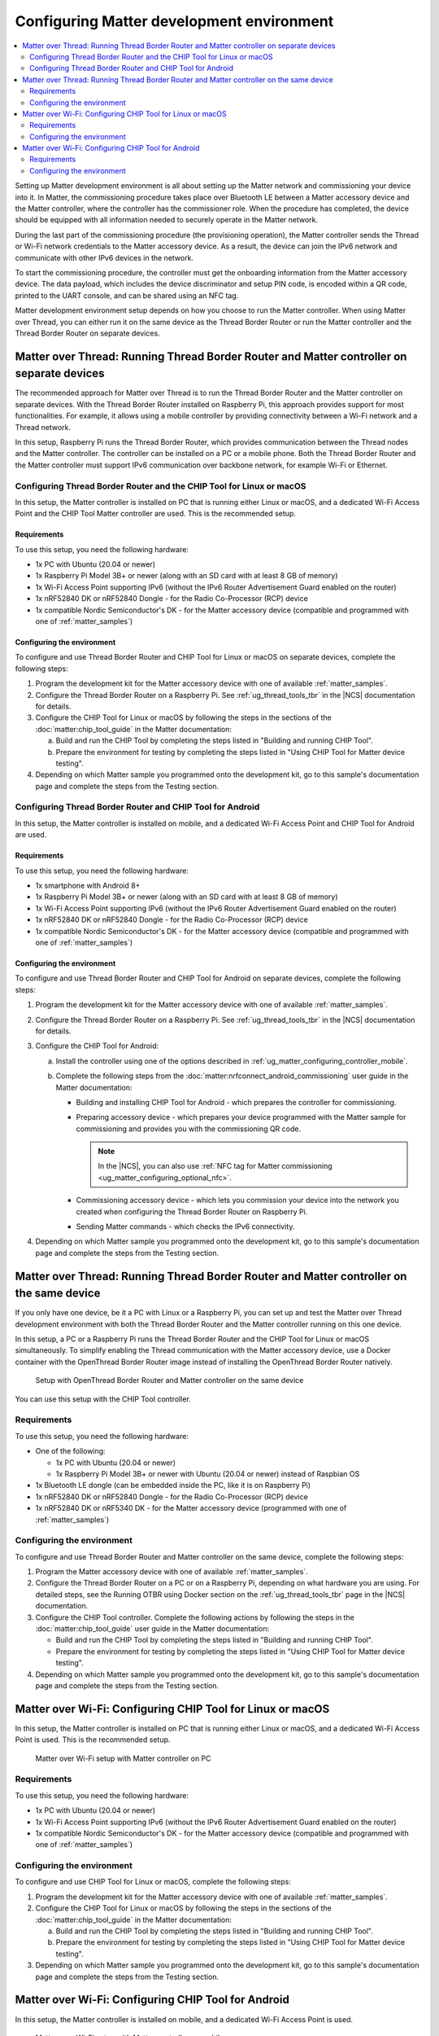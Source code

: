 .. _ug_matter_configuring_env:

Configuring Matter development environment
##########################################

.. contents::
   :local:
   :depth: 2

Setting up Matter development environment is all about setting up the Matter network and commissioning your device into it.
In Matter, the commissioning procedure takes place over Bluetooth LE between a Matter accessory device and the Matter controller, where the controller has the commissioner role.
When the procedure has completed, the device should be equipped with all information needed to securely operate in the Matter network.

During the last part of the commissioning procedure (the provisioning operation), the Matter controller sends the Thread or Wi-Fi network credentials to the Matter accessory device.
As a result, the device can join the IPv6 network and communicate with other IPv6 devices in the network.

To start the commissioning procedure, the controller must get the onboarding information from the Matter accessory device.
The data payload, which includes the device discriminator and setup PIN code, is encoded within a QR code, printed to the UART console, and can be shared using an NFC tag.

Matter development environment setup depends on how you choose to run the Matter controller.
When using Matter over Thread, you can either run it on the same device as the Thread Border Router or run the Matter controller and the Thread Border Router on separate devices.

Matter over Thread: Running Thread Border Router and Matter controller on separate devices
******************************************************************************************

The recommended approach for Matter over Thread is to run the Thread Border Router and the Matter controller on separate devices.
With the Thread Border Router installed on Raspberry Pi, this approach provides support for most functionalities.
For example, it allows using a mobile controller by providing connectivity between a Wi-Fi network and a Thread network.

In this setup, Raspberry Pi runs the Thread Border Router, which provides communication between the Thread nodes and the Matter controller.
The controller can be installed on a PC or a mobile phone.
Both the Thread Border Router and the Matter controller must support IPv6 communication over backbone network, for example Wi-Fi or Ethernet.

.. _ug_matter_configuring_pc_chip_tool:

Configuring Thread Border Router and the CHIP Tool for Linux or macOS
=====================================================================

In this setup, the Matter controller is installed on PC that is running either Linux or macOS, and a dedicated Wi-Fi Access Point and the CHIP Tool Matter controller are used.
This is the recommended setup.

.. matter_env_ctrl_pc_start

.. figure:: images/matter_otbr_controller_separate_pc.svg
   :width: 600
   :alt: Setup with OpenThread Border Router and Matter controller on PC

.. matter_env_ctrl_pc_end

Requirements
------------

To use this setup, you need the following hardware:

* 1x PC with Ubuntu (20.04 or newer)
* 1x Raspberry Pi Model 3B+ or newer (along with an SD card with at least 8 GB of memory)
* 1x Wi-Fi Access Point supporting IPv6 (without the IPv6 Router Advertisement Guard enabled on the router)
* 1x nRF52840 DK or nRF52840 Dongle - for the Radio Co-Processor (RCP) device
* 1x compatible Nordic Semiconductor's DK - for the Matter accessory device (compatible and programmed with one of :ref:`matter_samples`)

Configuring the environment
---------------------------

To configure and use Thread Border Router and CHIP Tool for Linux or macOS on separate devices, complete the following steps:

1. Program the development kit for the Matter accessory device with one of available :ref:`matter_samples`.
#. Configure the Thread Border Router on a Raspberry Pi.
   See :ref:`ug_thread_tools_tbr` in the |NCS| documentation for details.
#. Configure the CHIP Tool for Linux or macOS by following the steps in the sections of the :doc:`matter:chip_tool_guide` in the Matter documentation:

   a. Build and run the CHIP Tool by completing the steps listed in "Building and running CHIP Tool".
   #. Prepare the environment for testing by completing the steps listed in "Using CHIP Tool for Matter device testing".

#. Depending on which Matter sample you programmed onto the development kit, go to this sample's documentation page and complete the steps from the Testing section.

.. _ug_matter_configuring_mobile:

Configuring Thread Border Router and CHIP Tool for Android
==========================================================

In this setup, the Matter controller is installed on mobile, and a dedicated Wi-Fi Access Point and CHIP Tool for Android are used.

.. matter_env_ctrl_mobile_start

.. figure:: images/matter_otbr_controller_separate_mobile.svg
   :width: 600
   :alt: Setup with OpenThread Border Router and Matter controller on mobile

.. matter_env_ctrl_mobile_end

Requirements
------------

To use this setup, you need the following hardware:

* 1x smartphone with Android 8+
* 1x Raspberry Pi Model 3B+ or newer (along with an SD card with at least 8 GB of memory)
* 1x Wi-Fi Access Point supporting IPv6 (without the IPv6 Router Advertisement Guard enabled on the router)
* 1x nRF52840 DK or nRF52840 Dongle - for the Radio Co-Processor (RCP) device
* 1x compatible Nordic Semiconductor's DK - for the Matter accessory device (compatible and programmed with one of :ref:`matter_samples`)

Configuring the environment
---------------------------

To configure and use Thread Border Router and CHIP Tool for Android on separate devices, complete the following steps:

1. Program the development kit for the Matter accessory device with one of available :ref:`matter_samples`.
#. Configure the Thread Border Router on a Raspberry Pi.
   See :ref:`ug_thread_tools_tbr` in the |NCS| documentation for details.
#. Configure the CHIP Tool for Android:

   a. Install the controller using one of the options described in :ref:`ug_matter_configuring_controller_mobile`.
   #. Complete the following steps from the :doc:`matter:nrfconnect_android_commissioning` user guide in the Matter documentation:

      * Building and installing CHIP Tool for Android - which prepares the controller for commissioning.
      * Preparing accessory device - which prepares your device programmed with the Matter sample for commissioning and provides you with the commissioning QR code.

        .. note::
            In the |NCS|, you can also use :ref:`NFC tag for Matter commissioning <ug_matter_configuring_optional_nfc>`.

      * Commissioning accessory device - which lets you commission your device into the network you created when configuring the Thread Border Router on Raspberry Pi.
      * Sending Matter commands - which checks the IPv6 connectivity.

#. Depending on which Matter sample you programmed onto the development kit, go to this sample's documentation page and complete the steps from the Testing section.

Matter over Thread: Running Thread Border Router and Matter controller on the same device
*****************************************************************************************

If you only have one device, be it a PC with Linux or a Raspberry Pi, you can set up and test the Matter over Thread development environment with both the Thread Border Router and the Matter controller running on this one device.

In this setup, a PC or a Raspberry Pi runs the Thread Border Router and the CHIP Tool for Linux or macOS simultaneously.
To simplify enabling the Thread communication with the Matter accessory device, use a Docker container with the OpenThread Border Router image instead of installing the OpenThread Border Router natively.

.. matter_env_ctrl_one_start

.. figure:: images/matter_otbr_controller_same_device.svg
   :width: 600
   :alt: Setup with OpenThread Border Router and Matter controller on the same device

   Setup with OpenThread Border Router and Matter controller on the same device

.. matter_env_ctrl_one_end

You can use this setup with the CHIP Tool controller.

Requirements
============

To use this setup, you need the following hardware:

* One of the following:

  * 1x PC with Ubuntu (20.04 or newer)
  * 1x Raspberry Pi Model 3B+ or newer with Ubuntu (20.04 or newer) instead of Raspbian OS

* 1x Bluetooth LE dongle (can be embedded inside the PC, like it is on Raspberry Pi)
* 1x nRF52840 DK or nRF52840 Dongle - for the Radio Co-Processor (RCP) device
* 1x nRF52840 DK or nRF5340 DK - for the Matter accessory device (programmed with one of :ref:`matter_samples`)

Configuring the environment
===========================

To configure and use Thread Border Router and Matter controller on the same device, complete the following steps:

1. Program the Matter accessory device with one of available :ref:`matter_samples`.
#. Configure the Thread Border Router on a PC or on a Raspberry Pi, depending on what hardware you are using.
   For detailed steps, see the Running OTBR using Docker section on the :ref:`ug_thread_tools_tbr` page in the |NCS| documentation.
#. Configure the CHIP Tool controller.
   Complete the following actions by following the steps in the :doc:`matter:chip_tool_guide` user guide in the Matter documentation:

   * Build and run the CHIP Tool by completing the steps listed in "Building and running CHIP Tool".
   * Prepare the environment for testing by completing the steps listed in "Using CHIP Tool for Matter device testing".

#. Depending on which Matter sample you programmed onto the development kit, go to this sample's documentation page and complete the steps from the Testing section.

.. _ug_matter_configuring_pc_chip_tool_wifi:

Matter over Wi-Fi: Configuring CHIP Tool for Linux or macOS
***********************************************************

In this setup, the Matter controller is installed on PC that is running either Linux or macOS, and a dedicated Wi-Fi Access Point is used.
This is the recommended setup.

.. figure:: images/matter_wifi_setup_pc.png
   :width: 600
   :alt: Matter over Wi-Fi setup with Matter controller on PC

   Matter over Wi-Fi setup with Matter controller on PC

Requirements
============

To use this setup, you need the following hardware:

* 1x PC with Ubuntu (20.04 or newer)
* 1x Wi-Fi Access Point supporting IPv6 (without the IPv6 Router Advertisement Guard enabled on the router)
* 1x compatible Nordic Semiconductor's DK - for the Matter accessory device (compatible and programmed with one of :ref:`matter_samples`)

Configuring the environment
===========================

To configure and use CHIP Tool for Linux or macOS, complete the following steps:

1. Program the development kit for the Matter accessory device with one of available :ref:`matter_samples`.
#. Configure the CHIP Tool for Linux or macOS by following the steps in the sections of the :doc:`matter:chip_tool_guide` in the Matter documentation:

   a. Build and run the CHIP Tool by completing the steps listed in "Building and running CHIP Tool".
   #. Prepare the environment for testing by completing the steps listed in "Using CHIP Tool for Matter device testing".

#. Depending on which Matter sample you programmed onto the development kit, go to this sample's documentation page and complete the steps from the Testing section.

.. _ug_matter_configuring_mobile_wifi:

Matter over Wi-Fi: Configuring CHIP Tool for Android
****************************************************

In this setup, the Matter controller is installed on mobile, and a dedicated Wi-Fi Access Point is used.

.. figure:: images/matter_wifi_setup_mobile.png
   :width: 600
   :alt: Matter over Wi-Fi setup with Matter controller on mobile

   Matter over Wi-Fi setup with Matter controller on mobile

Requirements
============

To use this setup, you need the following hardware:

* 1x smartphone with Android 8+
* 1x Wi-Fi Access Point supporting IPv6 (without the IPv6 Router Advertisement Guard enabled on the router)
* 1x compatible Nordic Semiconductor's DK - for the Matter accessory device (compatible and programmed with one of :ref:`matter_samples`)

Configuring the environment
===========================

To configure and use CHIP Tool for Android, complete the following steps:

1. Program the development kit for the Matter accessory device with one of available :ref:`matter_samples`.
#. Configure the CHIP Tool for Android:

   a. Install the controller using one of the options described in :ref:`ug_matter_configuring_controller_mobile`.
   #. Complete the following steps from the :doc:`matter:nrfconnect_android_commissioning` user guide in the Matter documentation:

      * Building and installing CHIP Tool for Android - which prepares the controller for commissioning.
      * Preparing accessory device - which prepares your device programmed with the Matter sample for commissioning and provides you with the commissioning QR code.

        .. note::
            In the |NCS|, you can also use :ref:`NFC tag for Matter commissioning <ug_matter_configuring_optional_nfc>`.

      * Commissioning accessory device - which lets you commission your device into the Wi-Fi network (Wi-Fi Access Point).
      * Sending Matter commands - which checks the IPv6 connectivity.

#. Depending on which Matter sample you programmed onto the development kit, go to this sample's documentation page and complete the steps from the Testing section.
